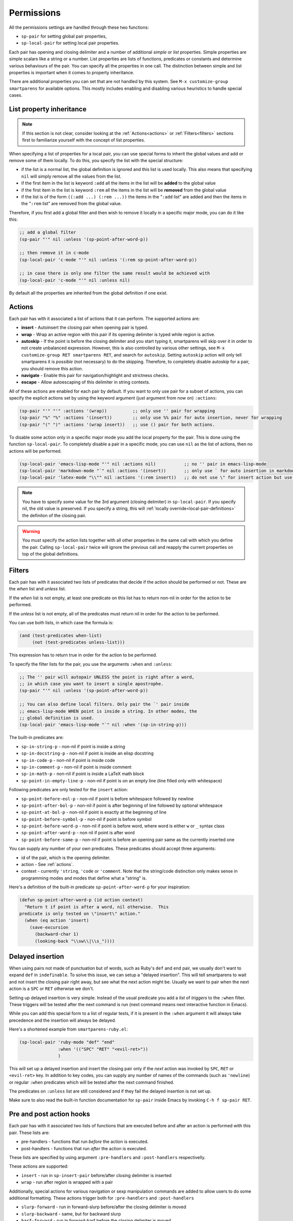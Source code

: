 .. _permissions:

Permissions
===========

All the permissions settings are handled through these two functions:

- ``sp-pair`` for setting global pair properties,
- ``sp-local-pair`` for setting local pair properties.

Each pair has opening and closing delimiter and a number of additional
*simple* or *list* properties.  Simple properties are simple scalars
like a string or a number. List properties are lists of functions,
predicates or constants and determine various behaviours of the
pair. You can specify all the properties in one call.  The distinction between simple and list properties is important when it comes to property inheritance.

There are additional properties you can set that are not handled by this
system. See ``M-x customize-group smartparens`` for available options.
This mostly includes enabling and disabling various heuristics to handle
special cases.

..
   **TODO** Smartparens uses quite flexible system of permissions to
   determine what actions should take place and in what contexts. Add some
   more info here.

   Maybe come up with a better, more uniform, system? **TODO-END**

List property inheritance
--------------------

.. note:: If this section is not clear, consider looking at the :ref:`Actions<actions>` or :ref:`Filters<filters>` sections first to familiarize yourself with the concept of list properties.

When specifying a list of properties for a local pair, you can use
special forms to inherit the global values and add or remove some of
them locally. To do this, you specify the list with the special
structure:

-  if the list is a normal list, the global definition is ignored and
   this list is used locally. This also means that specifying ``nil``
   will simply remove all the values from the list.
-  if the first item in the list is keyword ``:add`` all the items in
   the list will be **added** to the global value
-  if the first item in the list is keyword ``:rem`` all the items in
   the list will be **removed** from the global value
-  if the list is of the form ``((:add ...) (:rem ...))`` the items in
   the "``:add`` list" are added and then the items in the "``:rem``
   list" are removed from the global value.

Therefore, if you first add a global filter and then wish to remove it
locally in a specific major mode, you can do it like this:

.. code-block:: emacs-lisp

    ;; add a global filter
    (sp-pair "'" nil :unless '(sp-point-after-word-p))

    ;; then remove it in c-mode
    (sp-local-pair 'c-mode "'" nil :unless '(:rem sp-point-after-word-p))

    ;; in case there is only one filter the same result would be achieved with
    (sp-local-pair 'c-mode "'" nil :unless nil)


By default all the properties are inherited from the global definition
if one exist.

.. _actions:

Actions
---------

Each pair has with it associated a list of actions that it can perform.
The supported actions are:

-  **insert** - Autoinsert the closing pair when opening pair is typed.
-  **wrap** - Wrap an active region with this pair if its opening delimiter
   is typed while region is active.
-  **autoskip** - If the point is before the closing delimiter and you start
   typing it, smartparens will skip over it in order to not create
   unbalanced expression. However, this is also controlled by various
   other settings, see ``M-x customize-group RET smartparens RET``, and
   search for ``autoskip``. Setting ``autoskip`` action will only tell
   smartparens it is *possible* (not necessary) to do the skipping.
   Therefore, to completely disable autoskip for a pair, you should
   remove this action.
-  **navigate** - Enable this pair for navigation/highlight and strictness
   checks.
- **escape** - Allow autoescaping of this delimiter in string contexts.

All of these actions are enabled for each pair by default. If you want
to only use pair for a subset of actions, you can specify the explicit
actions set by using the keyword argument (just argument from now on)
``:actions``:

.. code-block:: emacs-lisp

    (sp-pair "'" "'" :actions '(wrap))          ;; only use '' pair for wrapping
    (sp-pair "%" "%" :actions '(insert))        ;; only use %% pair for auto insertion, never for wrapping
    (sp-pair "(" ")" :actions '(wrap insert))   ;; use () pair for both actions.

To disable some action only in a specific major mode you add the local
property for the pair. This is done using the function
``sp-local-pair``. To completely disable a pair in a specific mode, you
can use ``nil`` as the list of actions, then no actions will be
performed.

.. code-block:: emacs-lisp

    (sp-local-pair 'emacs-lisp-mode "'" nil :actions nil)           ;; no '' pair in emacs-lisp-mode
    (sp-local-pair 'markdown-mode "`" nil :actions '(insert))       ;; only use ` for auto insertion in markdown-mode
    (sp-local-pair 'latex-mode "\\"" nil :actions '(:rem insert))   ;; do not use \" for insert action but use it for any other action

.. note:: You have to specify *some* value for the 3rd argument (closing delimiter) in ``sp-local-pair``. If you specify nil, the old value is preserved. If you specify a string, this will :ref:`locally override<local-pair-definitions>` the definiton of the closing pair.

.. warning:: You must specify the action lists together with all other properties in the same call with which you define the pair.  Calling ``sp-local-pair`` twice will ignore the previous call and reapply the current properties on top of the global definitions.

.. _filters:

Filters
------

Each pair has with it associated two lists of predicates that decide if
the action should be performed or not. These are the *when* list and
*unless* list.

If the *when* list is not empty, at least one predicate on this list has
to return non-nil in order for the action to be performed.

If the *unless* list is not empty, all of the predicates must return
nil in order for the action to be performed.

You can use both lists, in which case the formula is:

.. code-block:: emacs-lisp

    (and (test-predicates when-list)
         (not (test-predicates unless-list)))

This expression has to return true in order for the action to be
performed.

To specify the filter lists for the pair, you use the arguments
``:when`` and ``:unless``:

.. code-block:: emacs-lisp

    ;; The '' pair will autopair UNLESS the point is right after a word,
    ;; in which case you want to insert a single apostrophe.
    (sp-pair "'" nil :unless '(sp-point-after-word-p))

    ;; You can also define local filters. Only pair the `' pair inside
    ;; emacs-lisp-mode WHEN point is inside a string. In other modes, the
    ;; global definition is used.
    (sp-local-pair 'emacs-lisp-mode "`" nil :when '(sp-in-string-p)))

The built-in predicates are:

-  ``sp-in-string-p`` - non-nil if point is inside a string
- ``sp-in-docstring-p`` - non-nil if point is inside an elisp docstring
-  ``sp-in-code-p`` - non-nil if point is inside code
-  ``sp-in-comment-p`` - non-nil if point is inside comment
-  ``sp-in-math-p`` - non-nil if point is inside a LaTeX math block
-  ``sp-point-in-empty-line-p`` - non-nil if point is on an empty line (line
   filled only with whitespace)

Following predicates are only tested for the ``insert`` action:

-  ``sp-point-before-eol-p`` - non-nil if point is before whitespace
   followed by newline
-  ``sp-point-after-bol-p`` - non-nil if point is after beginning of line
   followed by optional whitespace
-  ``sp-point-at-bol-p`` - non-nil if point is exactly at the beginning of
   line
-  ``sp-point-before-symbol-p`` - non-nil if point is before symbol
-  ``sp-point-before-word-p`` - non-nil if point is before word, where word
   is either ``w`` or ``_`` syntax class
-  ``sp-point-after-word-p`` - non nil if point is after word
-  ``sp-point-before-same-p`` - non-nil if point is before an opening pair
   same as the currently inserted one

You can supply any number of your own predicates. These predicates
should accept three arguments:

-  id of the pair, which is the opening delimiter.
-  action - See :ref:`actions`.
-  context - currently ``'string``, ``'code`` or ``'comment``. Note that the
   string/code distinction only makes sense in programming modes and
   modes that define what a "string" is.

Here's a definition of the built-in predicate ``sp-point-after-word-p``
for your inspiration:

.. code-block:: emacs-lisp

    (defun sp-point-after-word-p (id action context)
      "Return t if point is after a word, nil otherwise.  This
    predicate is only tested on \"insert\" action."
      (when (eq action 'insert)
        (save-excursion
          (backward-char 1)
          (looking-back "\\sw\\|\\s_"))))

Delayed insertion
--------------

When using pairs not made of punctuation but of words, such as Ruby's
``def`` and ``end`` pair, we usually don't want to expand ``def`` in
``indefinable``. To solve this issue, we can setup a "delayed
insertion". This will tell smartparens to wait and not insert the
closing pair right away, but see what the next action might
be. Usually we want to pair when the next action is a ``SPC`` or
``RET`` otherwise we don't.

Setting up delayed insertion is very simple. Instead of the usual
predicate you add a *list* of *triggers* to the ``:when`` filter.
These triggers will be tested after the next command is run (next
command means next interactive function in Emacs).

While you can add this special form to a list of regular tests, if it
is present in the ``:when`` argument it will always take precedence
and the insertion will always be delayed.

Here's a shortened example from ``smartparens-ruby.el``:

.. code-block:: emacs-lisp

    (sp-local-pair 'ruby-mode "def" "end"
                   :when '(("SPC" "RET" "<evil-ret>"))
                   )

This will set up a delayed insertion and insert the closing pair only
if the *next* action was invoked by ``SPC``, ``RET`` or ``<evil-ret>``
key.  In addition to key codes, you can supply any number of names of
the commands (such as ``'newline``) or regular ``:when`` predicates
which will be tested after the next command finished.

The predicates on ``:unless`` list are still considered and if they fail
the delayed insertion is not set up.

Make sure to also read the built-in function documentation for
``sp-pair`` inside Emacs by invoking ``C-h f sp-pair RET``.

Pre and post action hooks
-----------------

Each pair has with it associated two lists of functions that are
executed before and after an action is performed with this pair. These
lists are:

-  pre-handlers - functions that run *before* the action is executed.
-  post-handlers - functions that run *after* the action is executed.

These lists are specified by using argument ``:pre-handlers`` and
``:post-handlers`` respectivelly.

These actions are supported:

- ``insert`` - run in ``sp-insert-pair`` before/after closing delimiter is inserted
- ``wrap`` - run after region is wrapped with a pair

Additionally, special actions for various navigation or sexp
manipulation commands are added to allow users to do some additional
formatting.  These actions trigger both for ``:pre-handlers`` and
``:post-handlers``

- ``slurp-forward`` - run in forward-slurp before/after the closing delimiter is moved
-  ``slurp-backward`` - same, but for backward slurp
-  ``barf-forward`` - run in forward-barf before the closing delimiter is moved
-  ``barf-backward`` - same, but for backward barf.
- ``split-sexp`` - for ``sp-split-sexp``

These actions only run in ``:post-handlers``:

- ``beginning-of-sexp`` - run after ``sp-beginning-of-sexp``
- ``end-of-sexp`` - run after ``sp-end-of-sexp``
- ``indent-adjust-sexp`` - run after ``sp-indent-adjust-sexp``
- ``dedent-adjust-sexp`` - run after ``sp-dedent-adjust-sexp``
- ``skip-closing-pair`` - run after ``sp-skip-closing-pair``
- ``rewrap-sexp`` - run after ``sp-rewrap-sexp``

You should always test for the type of action in your hooks and only
run the code when apropriate. One can either create one callback with a
"dispatch table" that then calls the relevant code, or supply many
smaller functions that each test the action separately.

Each handler should be either a lambda, a symbol referring to a named
function or an :ref:`insertion
specification<insertion-specification>`.  If a function, it should
take these threes arguments (same as for the :ref:`filter<filters>`
predicates):

- ``id`` - the id of the pair,
- ``action`` - the action that triggered the handler,
- ``context`` - context in which the action was triggered.

You can also provide a special form ``(function conditions...)`` as a
handler. The condition can be either a name of command or a string
describing an event (in the format of ``single-key-description``). If
the last command or the event matches any on the conditions, the hook
will be executed. This means these hooks are run not after the
insertion, but after the *next* command is executed. **This handler is
only executed after a command following an insertion action.**

With these handlers (or hooks, using standard Emacs terminology) you can
perform various actions after the autoinsertions or wrappings. For
example, a simple function might be used to automatically add newlines
and position the point inside a ``{}`` block in ``c-mode``:

.. code-block:: emacs-lisp

    (defun my-open-block-c-mode (id action context)
      (when (eq action 'insert)
        (newline)
        (newline)
        (indent-according-to-mode)
        (previous-line)
        (indent-according-to-mode)))

To add this function to the ``{}`` pair post-handlers:

.. code-block:: emacs-lisp

    ;; we use :add to keep any global handlers. If you want to replace
    ;; them, simply specify the "bare list" as an argument:
    ;; '(my-open-block-c-mode)
    (sp-local-pair 'c-mode "{" nil :post-handlers '(:add my-open-block-c-mode))

Another useful hook might be to add a space after a pair if it is
directly followed by a word or another pair. An example for the ``()``
in emacs lisp:

.. code-block:: emacs-lisp

    (sp-local-pair 'emacs-lisp-mode "(" nil :post-handlers '(:add my-add-space-after-sexp-insertion))

    (defun my-add-space-after-sexp-insertion (id action _context)
      (when (eq action 'insert)
        (save-excursion
          (forward-char (length (plist-get (sp-get-pair id) :close)))
          (when (or (eq (char-syntax (following-char)) ?w)
                    (looking-at (sp--get-opening-regexp)))
            (insert " ")))))

Finally, an example of a special delayed action form. This will run the
``my-create-newline-and-enter-sexp`` function after you've inserted
``{}`` pair and immediately after hit ``RET``.

.. code-block:: emacs-lisp

    (sp-local-pair 'c++-mode "{" nil :post-handlers '((my-create-newline-and-enter-sexp "RET")))

    (defun my-create-newline-and-enter-sexp (&rest _ignored)
      "Open a new brace or bracket expression, with relevant newlines and indent. "
      (newline)
      (indent-according-to-mode)
      (forward-line -1)
      (indent-according-to-mode))

Of course, you can perform tasks of any complexity in these hooks, but
it's a good idea to keep them as simple as possible so the "editing
flow" won't be disrupted (e.g.: connecting to wikipedia and fetching 100
pages in a post-handler is *not* a good idea :)).

.. _insertion-specification:

Insertion specification
---------------

Because it is very common to insert text inside a pair after this is
inserted, smartparens provides a simple specification "language" you can
use to make this process easier. Let us first define the language in a
semi-formal way, then we will list some examples.

-  character ``|`` means "save-excursion", that is, all actions after
   this character will be carried out and then the point returns here.
-  sequence ``||`` means the same as above, but after all the
   instructions are executed, ``indent-according-to-mode`` is called
   here as well.
-  a square bracket block ``[...]`` inserts a special directive/command.
   Right now, these are supported:

   -  ``i`` - call ``indent-according-to-mode`` at this point.
   -  ``d#`` - call ``delete-char`` with the specified number (``#``
      stands for an integer) as argument.

-  to insert special characters ``|`` or ``[`` put a backslash ``\``
   before it. You don't need to escape ``]``.
-  all other non-special chatacters are inserted literally.

You can use this in ``:pre-handlers`` and ``:post-handlers`` instead of
a symbol specifying a function---both in the immediate and delayed
hooks.

The specification string is actually translated into a small lisp
program which is then evaluated with point inside the newly inserted
pair. Here we provide couple examples, for a more comprehensive list you
can look into the test suite
`here <https://github.com/Fuco1/smartparens/blob/master/tests/smartparens-test.el>`__
(look for test ``sp-test-insertion-specification-parser``).

.. code-block:: emacs-lisp

    "ab" => (progn (insert "ab"))
    "a|b" =>
    (progn
      (insert "a")
      (save-excursion
        (insert "b")))
    "||\n[i]" =>   ;; this is useful as a delayed RET action for {} pair in C-like languages
    (progn         ;; cf. my-create-newline-and-enter-sexp above
      (save-excursion
        (insert "\n")
        (indent-according-to-mode))
      (indent-according-to-mode))
    "* ||\n[i]" =>  ;; pretty-formats /**/ style comments after RET
    (progn
      (insert "* ")
      (save-excursion
        (insert "\n")
        (indent-according-to-mode))
      (indent-according-to-mode))
    ;; like so
    ;; /*|*/ =>
    ;; /*
    ;;  * |
    ;;  */

Here are some examples replicating some of the above handlers that use
function callbacks.

.. code-block:: emacs-lisp

    (sp-local-pair 'c++-mode "{" nil :post-handlers '((my-create-newline-and-enter-sexp "RET")))
    ;; =>
    (sp-local-pair 'c++-mode "{" nil :post-handlers '(("||\n[i]" "RET")))

    ;; insert space, remember position, insert space
    (sp-local-pair 'emacs-lisp-mode "(" nil :post-handlers '(:add " | "))
    ;; so that typing `(' results into `( | )', where | is the point.

Hooks for wrapping actions
--------------

Due to the nature of the wrapping action the pre-handlers are **NOT**
executed for this action. If you wish to query for information about
the last wrap in the post handler you can use the
``sp-last-wrapped-region`` variable to do so.

If you change the positions of the opening and closing delimiters (for
example by opening new lines or inserting text) you should also update
the ``sp-last-wrapped-region`` variable to reflect these changes,
otherwise some functions might not work correctly (repeated wrapping
and last wrap deletion for example). See the documentation for this
variable for details.
